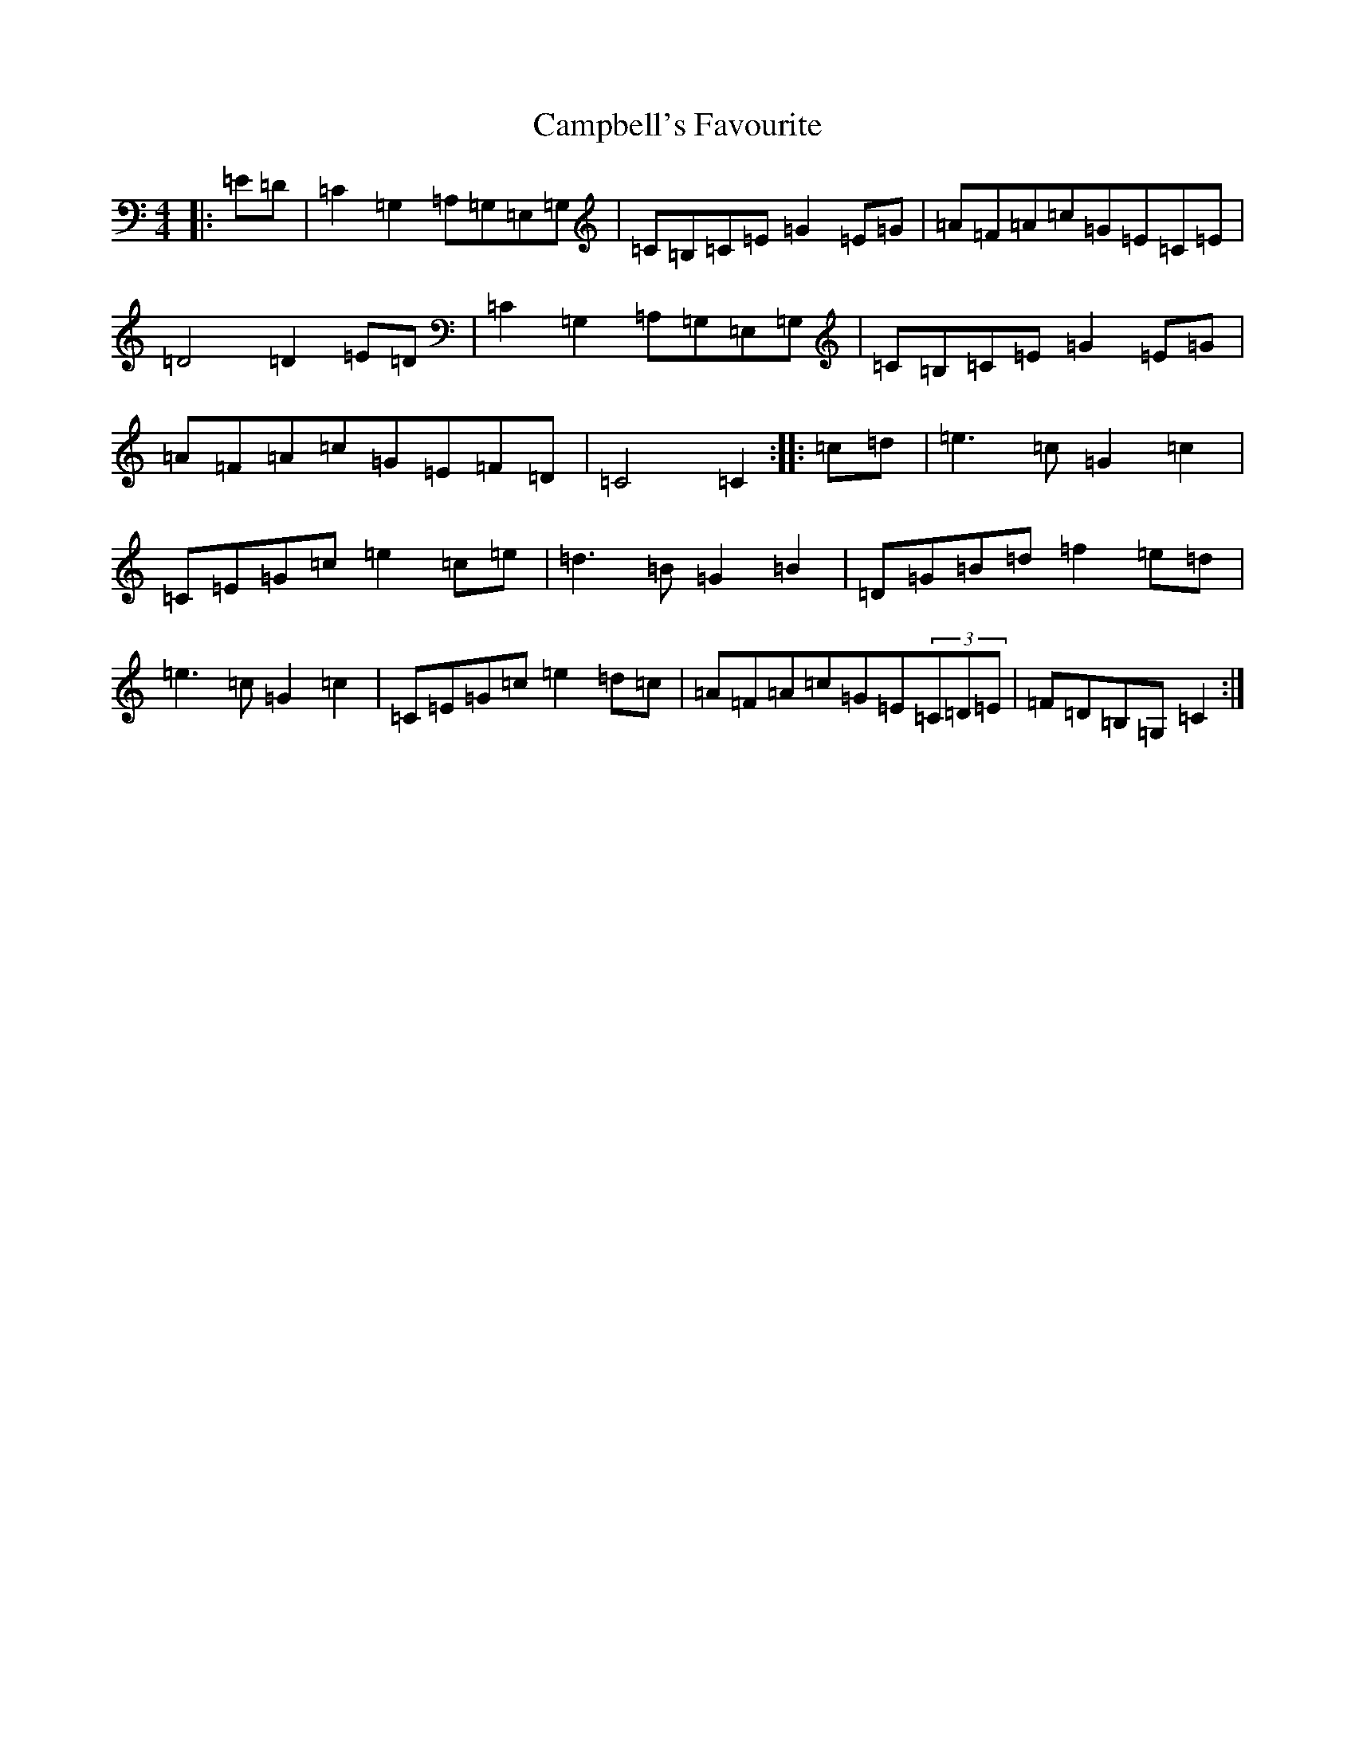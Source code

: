 X: 3088
T: Campbell's Favourite
S: https://thesession.org/tunes/12934#setting22162
R: march
M:4/4
L:1/8
K: C Major
|:=E=D|=C2=G,2=A,=G,=E,=G,|=C=B,=C=E=G2=E=G|=A=F=A=c=G=E=C=E|=D4=D2=E=D|=C2=G,2=A,=G,=E,=G,|=C=B,=C=E=G2=E=G|=A=F=A=c=G=E=F=D|=C4=C2:||:=c=d|=e3=c=G2=c2|=C=E=G=c=e2=c=e|=d3=B=G2=B2|=D=G=B=d=f2=e=d|=e3=c=G2=c2|=C=E=G=c=e2=d=c|=A=F=A=c=G=E(3=C=D=E|=F=D=B,=G,=C2:|